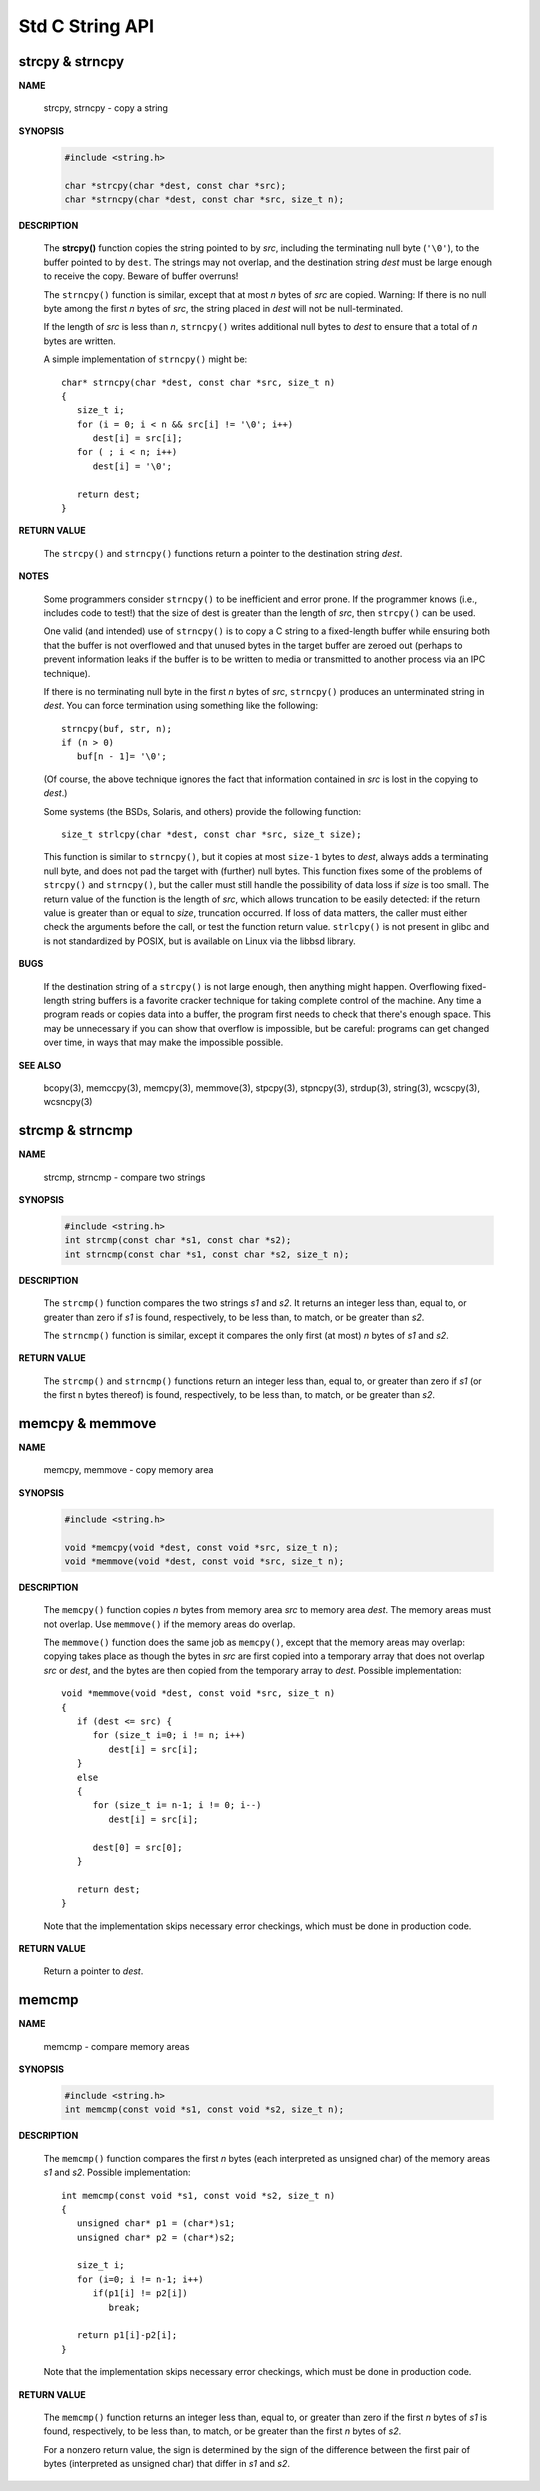 ****************
Std C String API
****************

strcpy & strncpy
================

**NAME**

   strcpy, strncpy - copy a string

**SYNOPSIS**

   .. code-block:: c

      #include <string.h>

      char *strcpy(char *dest, const char *src);
      char *strncpy(char *dest, const char *src, size_t n);

**DESCRIPTION**

   The **strcpy()** function copies the string pointed to by *src*, including the terminating null byte (``'\0'``),
   to the buffer pointed to by ``dest``. The strings may not overlap, and the destination string *dest* must be large
   enough to receive the copy.  Beware of buffer overruns!

   The ``strncpy()`` function is similar, except that at most *n* bytes of *src* are copied. 
   Warning: If there is no null byte among the first *n* bytes of *src*, the string placed in *dest*
   will not be null-terminated.

   If the length of *src* is less than *n*, ``strncpy()`` writes additional null bytes to *dest*
   to ensure that a total of *n* bytes are written.

   A simple implementation of ``strncpy()`` might be::

      char* strncpy(char *dest, const char *src, size_t n)
      {
         size_t i;
         for (i = 0; i < n && src[i] != '\0'; i++)
            dest[i] = src[i];
         for ( ; i < n; i++)
            dest[i] = '\0';

         return dest;
      }

**RETURN VALUE**

   The ``strcpy()`` and ``strncpy()`` functions return a pointer to the destination string *dest*.

**NOTES**

   Some programmers consider ``strncpy()`` to be inefficient and error prone. If the programmer knows
   (i.e., includes code to test!) that the size of dest is greater than the length of *src*, then
   ``strcpy()`` can be used.

   One valid (and intended) use of ``strncpy()`` is to copy a C string to a fixed-length buffer
   while ensuring both that the buffer is not overflowed and that unused bytes in the target buffer
   are zeroed out (perhaps to prevent information leaks if the buffer is to be written to media or
   transmitted to another process via an IPC technique).

   If there is no terminating null byte in the first *n* bytes of *src*, ``strncpy()`` produces an
   unterminated string in *dest*. You can force termination using something like the following::

      strncpy(buf, str, n);
      if (n > 0)
         buf[n - 1]= '\0';

   (Of course, the above technique ignores the fact that information contained in *src* is lost
   in the copying to *dest*.)

   Some systems (the BSDs, Solaris, and others) provide the following function::

      size_t strlcpy(char *dest, const char *src, size_t size);

   This function is similar to ``strncpy()``, but it copies at most ``size-1`` bytes to *dest*,
   always adds a terminating null byte, and does not pad the target with (further) null bytes.
   This function fixes some of the problems of ``strcpy()`` and ``strncpy()``, but the caller
   must still handle the possibility of data loss if *size* is too small. The return value of
   the function is the length of *src*, which allows truncation to be easily detected: if the
   return value is greater than or equal to *size*, truncation occurred. If loss of data matters,
   the caller must either check the arguments before the call, or test the function return value.
   ``strlcpy()`` is not present in glibc and is not standardized by POSIX, but is available on Linux
   via the libbsd library.

**BUGS**

   If the destination string of a ``strcpy()`` is not large enough, then anything might happen.
   Overflowing fixed-length string buffers is a favorite cracker technique for taking complete
   control of the machine. Any time a program reads or copies data into a buffer, the program
   first needs to check that there's enough space. This may be unnecessary if you can show that
   overflow is impossible, but be careful: programs can get changed over time, in ways that may
   make the impossible possible.

**SEE ALSO**

   bcopy(3), memccpy(3), memcpy(3), memmove(3), stpcpy(3),
   stpncpy(3), strdup(3), string(3), wcscpy(3), wcsncpy(3)


strcmp & strncmp
================

**NAME**
   
   strcmp, strncmp - compare two strings

**SYNOPSIS**

   .. code-block:: sh

      #include <string.h>
      int strcmp(const char *s1, const char *s2);
      int strncmp(const char *s1, const char *s2, size_t n);

**DESCRIPTION**

   The ``strcmp()`` function compares the two strings *s1* and *s2*. It returns an integer less than, equal to,
   or greater than zero if *s1* is found, respectively, to be less than, to match, or be greater than *s2*.

   The ``strncmp()`` function is similar, except it compares the only first (at most) *n* bytes of *s1* and *s2*.

**RETURN VALUE**

   The ``strcmp()`` and ``strncmp()`` functions return an integer less than, equal to, or greater than zero
   if *s1* (or the first n bytes thereof) is found, respectively, to be less than, to match, or be greater
   than *s2*.


memcpy & memmove
================

**NAME**

   memcpy, memmove - copy memory area

**SYNOPSIS**

   .. code-block:: c

      #include <string.h>

      void *memcpy(void *dest, const void *src, size_t n);
      void *memmove(void *dest, const void *src, size_t n);

**DESCRIPTION**

   The ``memcpy()`` function copies *n* bytes from memory area *src* to memory area *dest*.
   The memory areas must not overlap. Use ``memmove()`` if the memory areas do overlap.

   The ``memmove()`` function does the same job as ``memcpy()``, except that the memory areas
   may overlap: copying takes place as though the bytes in *src* are first copied into a
   temporary array that does not overlap *src* or *dest*, and the bytes are then copied from
   the temporary array to *dest*. Possible implementation::

      void *memmove(void *dest, const void *src, size_t n)
      {
         if (dest <= src) {
            for (size_t i=0; i != n; i++)
               dest[i] = src[i];
         }
         else
         {
            for (size_t i= n-1; i != 0; i--)
               dest[i] = src[i];

            dest[0] = src[0];
         }

         return dest;
      }

   Note that the implementation skips necessary error checkings, which must be done
   in production code.

**RETURN VALUE**
   
   Return a pointer to *dest*.


memcmp
======

**NAME**
   
   memcmp - compare memory areas

**SYNOPSIS**

   .. code-block:: c

      #include <string.h>
      int memcmp(const void *s1, const void *s2, size_t n);

**DESCRIPTION**

   The ``memcmp()`` function compares the first *n* bytes (each interpreted as unsigned char)
   of the memory areas *s1* and *s2*. Possible implementation::

      int memcmp(const void *s1, const void *s2, size_t n)
      {
         unsigned char* p1 = (char*)s1;
         unsigned char* p2 = (char*)s2;
         
         size_t i;
         for (i=0; i != n-1; i++)
            if(p1[i] != p2[i])
               break;

         return p1[i]-p2[i];
      }

   Note that the implementation skips necessary error checkings, which must be done
   in production code.

**RETURN VALUE**

   The ``memcmp()`` function returns an integer less than, equal to, or greater than zero
   if the first *n* bytes of *s1* is found, respectively, to be less than, to match, or
   be greater than the first *n* bytes of *s2*.

   For a nonzero return value, the sign is determined by the sign of the difference between
   the first pair of bytes (interpreted as unsigned char) that differ in *s1* and *s2*.

